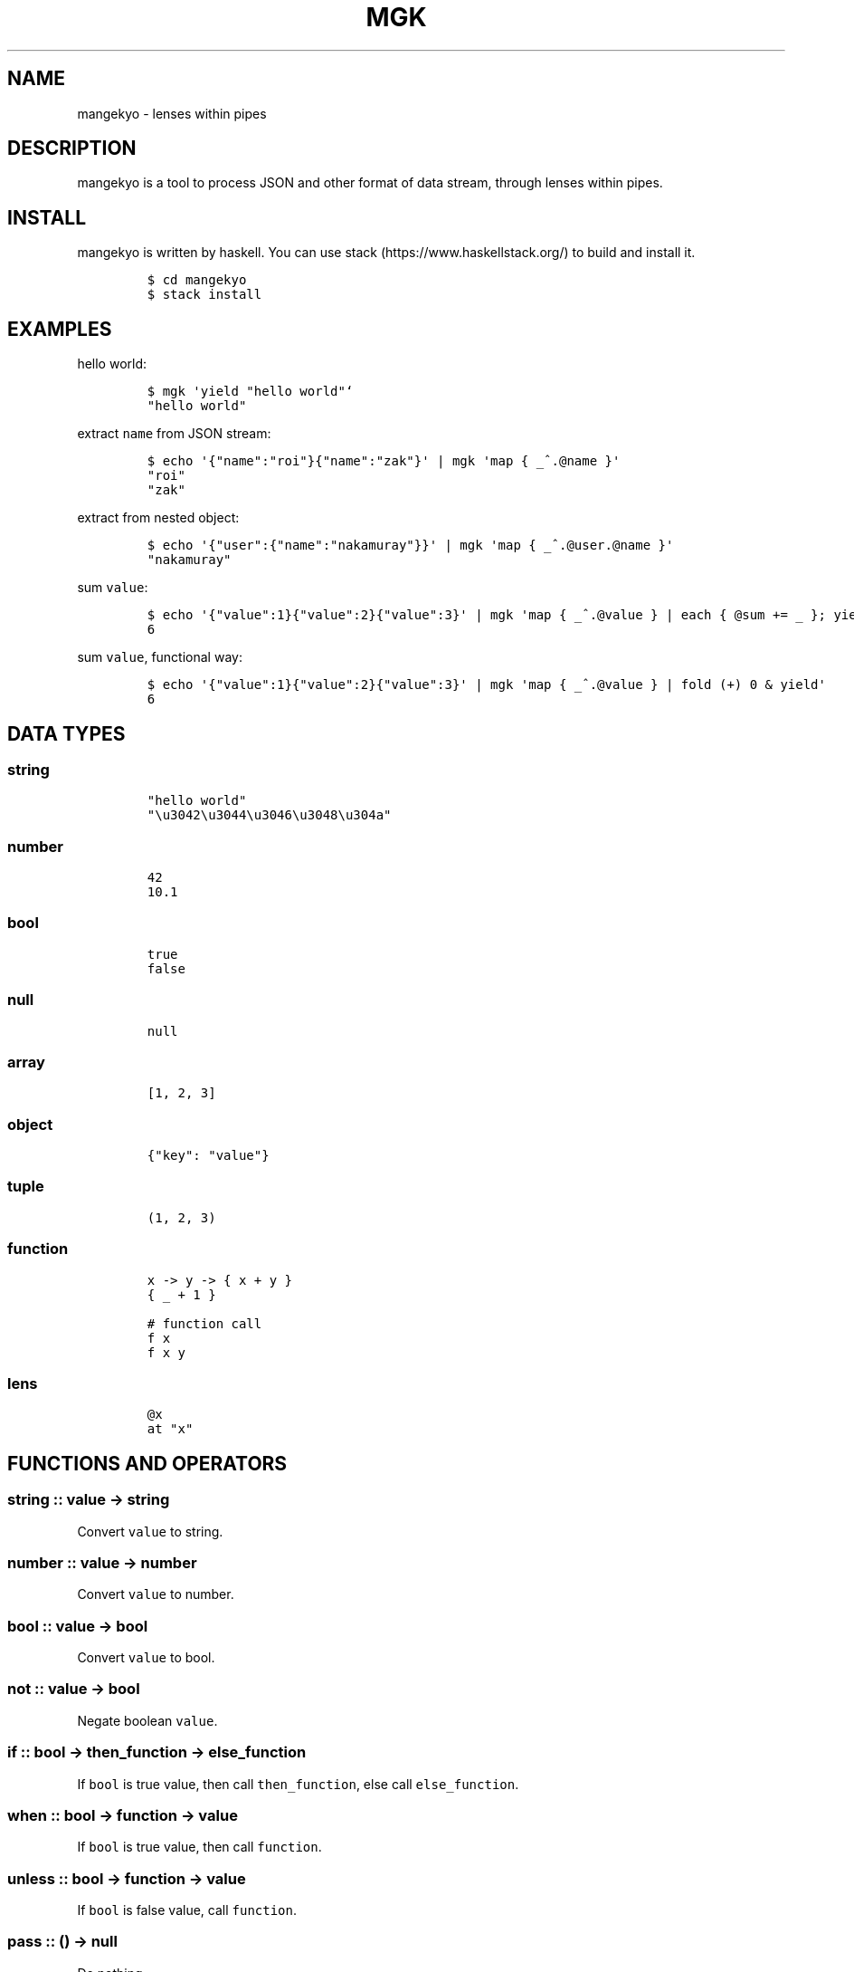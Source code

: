 .\" Automatically generated by Pandoc 1.19.2.1
.\"
.TH "MGK" "1" "Apr 2017" "" ""
.hy
.SH NAME
.PP
mangekyo \- lenses within pipes
.SH DESCRIPTION
.PP
mangekyo is a tool to process JSON and other format of data stream,
through lenses within pipes.
.SH INSTALL
.PP
mangekyo is written by haskell.
You can use stack (https://www.haskellstack.org/) to build and install
it.
.IP
.nf
\f[C]
$\ cd\ mangekyo
$\ stack\ install
\f[]
.fi
.SH EXAMPLES
.PP
hello world:
.IP
.nf
\f[C]
$\ mgk\ \[aq]yield\ "hello\ world"`
"hello\ world"
\f[]
.fi
.PP
extract \f[C]name\f[] from JSON stream:
.IP
.nf
\f[C]
$\ echo\ \[aq]{"name":"roi"}{"name":"zak"}\[aq]\ |\ mgk\ \[aq]map\ {\ _^.\@name\ }\[aq]
"roi"
"zak"
\f[]
.fi
.PP
extract from nested object:
.IP
.nf
\f[C]
$\ echo\ \[aq]{"user":{"name":"nakamuray"}}\[aq]\ |\ mgk\ \[aq]map\ {\ _^.\@user.\@name\ }\[aq]
"nakamuray"
\f[]
.fi
.PP
sum \f[C]value\f[]:
.IP
.nf
\f[C]
$\ echo\ \[aq]{"value":1}{"value":2}{"value":3}\[aq]\ |\ mgk\ \[aq]map\ {\ _^.\@value\ }\ |\ each\ {\ \@sum\ +=\ _\ };\ yield\ sum\[aq]
6
\f[]
.fi
.PP
sum \f[C]value\f[], functional way:
.IP
.nf
\f[C]
$\ echo\ \[aq]{"value":1}{"value":2}{"value":3}\[aq]\ |\ mgk\ \[aq]map\ {\ _^.\@value\ }\ |\ fold\ (+)\ 0\ &\ yield\[aq]
6
\f[]
.fi
.SH DATA TYPES
.SS string
.IP
.nf
\f[C]
"hello\ world"
"\\u3042\\u3044\\u3046\\u3048\\u304a"
\f[]
.fi
.SS number
.IP
.nf
\f[C]
42
10.1
\f[]
.fi
.SS bool
.IP
.nf
\f[C]
true
false
\f[]
.fi
.SS null
.IP
.nf
\f[C]
null
\f[]
.fi
.SS array
.IP
.nf
\f[C]
[1,\ 2,\ 3]
\f[]
.fi
.SS object
.IP
.nf
\f[C]
{"key":\ "value"}
\f[]
.fi
.SS tuple
.IP
.nf
\f[C]
(1,\ 2,\ 3)
\f[]
.fi
.SS function
.IP
.nf
\f[C]
x\ \->\ y\ \->\ {\ x\ +\ y\ }
{\ _\ +\ 1\ }

#\ function\ call
f\ x
f\ x\ y
\f[]
.fi
.SS lens
.IP
.nf
\f[C]
\@x
at\ "x"
\f[]
.fi
.SH FUNCTIONS AND OPERATORS
.SS string :: value \-> string
.PP
Convert \f[C]value\f[] to string.
.SS number :: value \-> number
.PP
Convert \f[C]value\f[] to number.
.SS bool :: value \-> bool
.PP
Convert \f[C]value\f[] to bool.
.SS not :: value \-> bool
.PP
Negate boolean \f[C]value\f[].
.SS if :: bool \-> then_function \-> else_function
.PP
If \f[C]bool\f[] is true value, then call \f[C]then_function\f[], else
call \f[C]else_function\f[].
.SS when :: bool \-> function \-> value
.PP
If \f[C]bool\f[] is true value, then call \f[C]function\f[].
.SS unless :: bool \-> function \-> value
.PP
If \f[C]bool\f[] is false value, call \f[C]function\f[].
.SS pass :: () \-> null
.PP
Do nothing.
.SS exit :: number or () \-> ()
.PP
Exit with return code.
.SS id :: value \-> value
.PP
Return \f[C]value\f[] as is.
.SS const :: value \-> function
.PP
Return function which return \f[C]value\f[]
.SS for :: array \-> function \-> array
.PP
Call \f[C]function\f[] for each \f[C]array\f[] element, return array of
return values.
.SS items :: object \-> array
.PP
Return array of (key, value) tuple.
.SS fmt :: string \-> string
.PP
Format string with namespace variables.
.IP
.nf
\f[C]
$\ mgk\ \[aq]\@name\ .=\ "world";\ yield\ $\ fmt\ "hello\ #{name}"\[aq]
"hello\ world"
\f[]
.fi
.SS split :: sep_string \-> string \-> array
.PP
Split \f[C]string\f[] by \f[C]sep_string\f[].
.SS negative :: number \-> number
.PP
Negate a \f[C]number\f[].
.SS length :: value \-> number
.PP
Return length of \f[C]value\f[].
.SS system :: string_or_array \-> number
.PP
Execute system command and return exit status.
.SS p :: value \-> ()
.PP
Print \f[C]value\f[] directly (for debug purpose)
.SS . :: function \-> function \-> function
.PP
Compose functions (or lenses).
.SS $ :: function \-> value \-> value
.PP
Apply \f[C]function\f[] to the \f[C]value\f[].
.SS & :: value \-> function \-> value
.PP
Apply \f[C]function\f[] to the \f[C]value\f[].
.SS + :: value \-> value \-> value
.PP
Add values.
.SS * :: value \-> number \-> value
.PP
TODO.
.SS / :: number \-> number \-> number
.PP
TODO.
.SS == :: value \-> value \-> bool
.PP
Left \f[C]value\f[] equal right \f[C]value\f[].
.SS > :: value \-> value \-> bool
.PP
Left \f[C]value\f[] greater than right \f[C]value\f[].
.SS < :: value \-> value \-> bool
.PP
Left \f[C]value\f[] less than right \f[C]value\f[].
.SS >= :: value \-> value \-> bool: greater than equal
.PP
Left \f[C]value\f[] greater than equal right \f[C]value\f[].
.SS <= :: value \-> value \-> bool
.PP
Left \f[C]value\f[] less than equal right \f[C]value\f[].
.SS =~ :: string \-> regex_string \-> array
.PP
When \f[C]string\f[] match \f[C]regex_string\f[], return array of
matched string and captures.
if not, return null.
.SS !~ :: string \-> regex_string \-> bool
.PP
Not match the string.
this function return bool.
.SH PIPE FUNCTIONS
.PP
In addition to return value, functions could have side effects: consume
values from upstream, and produce value to downstream.
.PP
By default, upstream is \f[C]stdin\f[] and downstream is
\f[C]stdout\f[].
You can use \f[C]|\f[] to join functions, in such case left one is
upstream and right one is downstream.
.SS yield :: value \-> ()
.PP
Send a \f[C]value\f[] downstream.
.IP
.nf
\f[C]
$\ mgk\ \[aq]yield\ 42\[aq]
42
\f[]
.fi
.SS await :: () \-> value
.PP
Wait for a value from upstream.
.IP
.nf
\f[C]
$\ seq\ 10\ |\ mgk\ \[aq]yield\ $\ await()\[aq]
1
\f[]
.fi
.SS fold :: function \-> value \-> value
.PP
Fold input stream to value.
.IP
.nf
\f[C]
$\ seq\ 3\ |\ mgk\ \[aq]\@r\ .=\ fold\ (+)\ 0;\ yield\ r\[aq]
6
\f[]
.fi
.SS map :: function \-> ()
.PP
Apply \f[C]function\f[] to all values in a stream.
.IP
.nf
\f[C]
$\ seq\ 3\ |\ mgk\ \[aq]map\ {\ _\ *\ 2\ }\[aq]
2
4
6
\f[]
.fi
.SS filter :: function \-> ()
.PP
Filter stream by predicate \f[C]function\f[].
.IP
.nf
\f[C]
$\ seq\ 5\ |\ mgk\ \[aq]filter\ {\ _\ <\ 3\ }\[aq]
1
2
\f[]
.fi
.SS exclude :: function \-> ()
.PP
Exclude stream by predicate \f[C]function\f[].
.IP
.nf
\f[C]
$\ seq\ 5\ |\ mgk\ \[aq]exclude\ {\ _\ <\ 3\ }\[aq]
3
4
5
\f[]
.fi
.SS each :: function \-> ()
.PP
Apply \f[C]function\f[] for each value in a stream.
Don\[aq]t pass result values to downstream, by itself.
.IP
.nf
\f[C]
$\ seq\ 3\ |\ mgk\ \[aq]each\ {\ _\ *\ 2\ }\[aq]
$\ seq\ 3\ |\ mgk\ \[aq]each\ {\ yield\ $\ _\ *\ 2\ }\[aq]
2
4
6
\f[]
.fi
.SS concat :: () \-> ()
.PP
Convert stream of array of value, to stream of value.
.IP
.nf
\f[C]
$\ mgk\ \[aq]yield\ [1,\ 2,\ 3]\[aq]
[\ \ \ 
\ \ \ \ 1,
\ \ \ \ 2,
\ \ \ \ 3
]
$\ mgk\ \[aq]yield\ [1,\ 2,\ 3]\ |\ concat()\[aq]
1
2
3
\f[]
.fi
.SS consume :: () \-> array
.PP
Consume all values from stream and return as a array.
.IP
.nf
\f[C]
$\ seq\ 3\ |\ mgk\ \[aq]\@a\ .=\ consume();\ yield\ a\[aq]
[
\ \ \ \ 1,
\ \ \ \ 2,
\ \ \ \ 3
]
\f[]
.fi
.SS concatMap :: function \-> ()
.PP
Map a \f[C]function\f[] and concat a result.
.IP
.nf
\f[C]
$\ seq\ 3\ |\ mgk\ \[aq]concatMap\ {\ [_,\ _]\ }\[aq]
1
1
2
2
3
3
\f[]
.fi
.SS isolate :: number \-> ()
.PP
Isolate given number of items to downstream.
.IP
.nf
\f[C]
$\ seq\ 10\ |\ mgk\ \[aq]isolate\ 3\[aq]
1
2
3
\f[]
.fi
.SS chunksOf :: number \-> ()
.PP
Group a stream into chunks of given size.
.IP
.nf
\f[C]
$\ seq\ 4\ |\ mgk\ \[aq]chunksOf\ 2\[aq]
[
\ \ \ \ 1,
\ \ \ \ 2
]
[
\ \ \ \ 3,
\ \ \ \ 4
]
\f[]
.fi
.SS iterate :: function \-> value \-> ()
.PP
Produce an infinite stream of repeated application of function to value.
.IP
.nf
\f[C]
$\ mgk\ \[aq]iterate\ {\ _\ +\ 1\ }\ 0\[aq]
1
2
3
4
\&...
\f[]
.fi
.SS mergeSource :: function \-> ()
.PP
Call a function and merge it as a stream to upstream.
.IP
.nf
\f[C]
$\ seq\ 3\ |\ mgk\ \[aq]mergeSource\ {\ yield\ "a";\ yield\ "b"\ }\[aq]
[
\ \ \ \ "a",
\ \ \ \ 1
]
[
\ \ \ \ "b",
\ \ \ \ 2
]
\f[]
.fi
.SS merge :: function \-> ()
.PP
Alias for \f[C]mergeSource\f[].
.SS zipConduit :: function \-> function \-> (value, value)
.PP
Provide every values from upstream to both functions.
Return result of both functions.
.IP
.nf
\f[C]
$\ seq\ 5\ |\ mgk\ \[aq]\@r\ .=\ zipConduit\ {\ fold\ (+)\ 0\ }\ {\ fold\ (*)\ 1\ };\ yield\ r\[aq]
[\ \ \ 
\ \ \ \ 15,
\ \ \ \ 120
]
\f[]
.fi
.SS zip :: function \-> function \-> (value, value)
.PP
Alias for \f[C]zipConduit\f[].
.SS sourceArray :: array \-> ()
.PP
Provide each element of array to downstream.
.IP
.nf
\f[C]
$\ mgk\ \[aq]sourceArray\ [1,\ 2,\ 3]\[aq]
1
2
3
\f[]
.fi
.SS source :: array \-> ()
.PP
Alias for \f[C]sourceArray\f[].
.SS leftover :: value \-> ()
.PP
Get back a value to upstream, which to be consumed by next component.
.IP
.nf
\f[C]
$\ seq\ 3\ |\ mgk\ \[aq]leftover\ 10;\ map\ {\ _\ *\ 2\ }\[aq]
20
2
4
6
\f[]
.fi
.SS replicate :: number \-> value \-> ()
.PP
Replicate a value given number of times, provide those to downstream.
.IP
.nf
\f[C]
$\ mgk\ \[aq]replicate\ 3\ "hello"\[aq]
"hello"
"hello"
"hello"
\f[]
.fi
.SS peek :: () \-> value
.PP
Look at the next value in the upstream.
.SH LENS FUNCTIONS AND OPERATORS
.PP
mangekyo uses lens to get/set value from/to object and array.
It also use lens to modify namespace object.
.SS at :: value \-> lens
.PP
Create a \f[C]lens\f[] of given \f[C]value\f[].
.SS view :: object or array \-> lens \-> value
.PP
View \f[C]object\f[] or \f[C]array\f[] using \f[C]lens\f[].
.IP
.nf
\f[C]
$\ mgk\ \[aq]yield\ $\ view\ {"key":\ "value"}\ \@key\[aq]
"value"
$\ mgk\ \[aq]yield\ $\ view\ [1,\ 2,\ 3]\ \@1\[aq]
2
\f[]
.fi
.SS set :: lens or setter \-> value \-> object or array \-> value
.PP
Set \f[C]value\f[] to \f[C]object\f[] or \f[C]array\f[] using
\f[C]lens\f[].
.IP
.nf
\f[C]
$\ mgk\ \[aq]yield\ $\ set\ \@key\ "value"\ {}\[aq]
{
\ \ \ \ "key":\ "value"
}
\f[]
.fi
.SS over :: lens or setter \-> function \-> object or array \-> value
.PP
Call \f[C]function\f[] over the value lens views, replace it with result
value.
.IP
.nf
\f[C]
$\ mgk\ \[aq]yield\ $\ over\ \@key\ {\ _\ +\ 1\ }\ {"key":\ 1}\[aq]
{
\ \ \ \ "key":\ 2
}
\f[]
.fi
.SS mapped :: setter
.PP
Setter for each element of array.
.IP
.nf
\f[C]
$\ mgk\ \[aq]yield\ $\ set\ mapped\ 42\ [1,\ 2,\ 3]\[aq]
[
\ \ \ \ 42,
\ \ \ \ 42,
\ \ \ \ 42
]
$\ mgk\ \[aq]yield\ $\ over\ mapped\ {\ _\ +\ 1\ }\ [1,\ 2,\ 3]\[aq]\ \ 
[
\ \ \ \ 2,
\ \ \ \ 3,
\ \ \ \ 4
]
\f[]
.fi
.SS ^. :: object or array \-> value \-> value
.PP
Opereter version of \f[C]view\f[].
.IP
.nf
\f[C]
$\ mgk\ \[aq]yield\ $\ {"key":\ "value"}\ ^.\ \@key\[aq]
"value"
$\ mgk\ \[aq]yield\ $\ [1,\ 2,\ 3]\ ^.\ \@1\[aq]
2
\f[]
.fi
.SS .~ :: lens or setter \-> value \-> object or array \-> value
.PP
Operator version of \f[C]set\f[].
.IP
.nf
\f[C]
$\ mgk\ \[aq]yield\ $\ (\@key\ .~\ "value")\ {}\[aq]
{
\ \ \ \ "key":\ "value"
}
$\ mgk\ \[aq]yield\ $\ {}\ &\ \@key\ .~\ "value"\[aq]
{
\ \ \ \ "key":\ "value"
}
\f[]
.fi
.SS %~ :: lens or setter \-> function \-> value \-> value
.PP
Operator version of over.
.IP
.nf
\f[C]
$\ mgk\ \[aq]yield\ $\ (\@key\ %~\ {\ _\ +\ 1\ })\ {"key":\ 1}\[aq]
{
\ \ \ \ "key":\ 2
}
$\ mgk\ \[aq]yield\ $\ {"key":\ 1}\ &\ \@key\ %~\ {\ _\ +\ 1\ }\[aq]
{
\ \ \ \ "key":\ 2
}
\f[]
.fi
.SS .= :: lens or setter \-> value \-> value
.PP
\f[C]set\f[] to the target of lens within namespace object.
.IP
.nf
\f[C]
$\ mgk\ \[aq]\@x\ .=\ 10;\ yield\ x\[aq]
10
\f[]
.fi
.SS %= :: lens or setter \-> function \-> value
.PP
\f[C]over\f[] to the target of lens within namespace object.
.IP
.nf
\f[C]
$\ mgk\ \[aq]\@x\ .=\ 10;\ \@x\ %=\ {\ _\ +\ 1\ };\ yield\ x\[aq]
11
\f[]
.fi
.SS += :: lens or setter \-> value \-> value
.PP
Add \f[C]value\f[] to the target of lens within namespace object.
.SH AUTHORS
NAKAMURA Yoshitaka.
